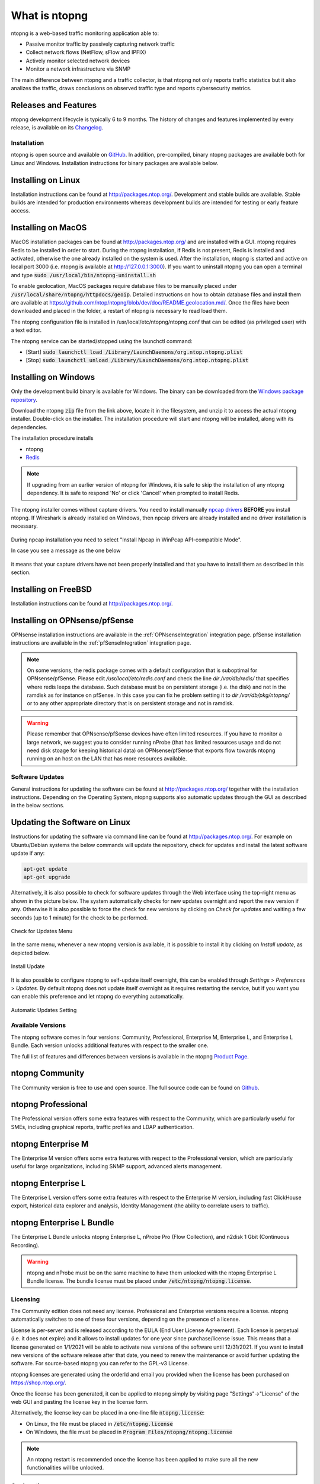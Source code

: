 What is ntopng
##############

ntopng is a web-based traffic monitoring application able to:

- Passive monitor traffic by passively capturing network traffic
- Collect network flows (NetFlow, sFlow and IPFIX)
- Actively monitor selected network devices
- Monitor a network infrastructure via SNMP

The main difference between ntopng and a traffic collector, is that ntopng not only reports traffic statistics but it also analizes the traffic, draws conclusions on observed traffic type and reports cybersecurity metrics.

Releases and Features
---------------------

ntopng development lifecycle is typically 6 to 9 months. The history of changes and features implemented by every release, is available on its `Changelog <https://github.com/ntop/ntopng/blob/dev/CHANGELOG.md>`_.


Installation
============

ntopng is open source and available on `GitHub
<https://github.com/ntop/ntopng>`_. In addition, pre-compiled, binary
ntopng packages are available both for Linux and Windows. Installation
instructions for binary packages are available below.

Installing on Linux
-------------------

Installation instructions can be found at
http://packages.ntop.org/. Development and stable builds are
available. Stable builds are intended for production environments whereas
development builds are intended for testing or early feature access.

Installing on MacOS
-------------------

MacOS installation packages can be found at
http://packages.ntop.org/ and are installed with a GUI.
ntopng requires Redis to be installed in order to start. During the ntopng installation,
if Redis is not present, Redis is installed and activated, otherwise the one already installed on
the system is used. After the installation, ntopng is started and active on local port 3000
(i.e. ntopng is available at http://127.0.0.1:3000). If you want to uninstall ntopng you can
open a terminal and type :code:`sudo /usr/local/bin/ntopng-uninstall.sh`

To enable geolocation, MacOS packages require database files to be manually placed under :code:`/usr/local/share/ntopng/httpdocs/geoip`. Detailed instructions on how to obtain database files and install them are available at https://github.com/ntop/ntopng/blob/dev/doc/README.geolocation.md/. Once the files have been downloaded and placed in the folder, a restart of ntopng is necessary to read load them.

The ntopng configuration file is installed in /usr/local/etc/ntopng/ntopng.conf that can be edited
(as privileged user) with a text editor.

The ntopng service can be started/stopped using the launchctl command:

- [Start] :code:`sudo launchctl load /Library/LaunchDaemons/org.ntop.ntopng.plist`
- [Stop] :code:`sudo launchctl unload /Library/LaunchDaemons/org.ntop.ntopng.plist`

Installing on Windows
---------------------

Only the development build binary is available for Windows. The binary can
be downloaded from the `Windows package repository
<https://packages.ntop.org/Windows/>`_.

Download the ntopng :code:`zip` file from the link above, locate it in
the filesystem, and unzip it to access the actual ntopng
installer. Double-click on the installer. The installation procedure
will start and ntopng will be installed, along with its dependencies.

The installation procedure installs

- ntopng
- `Redis <https://redis.io/>`_

.. note::

   If upgrading from an earlier version of ntopng for Windows, it is
   safe to skip the installation of any ntopng dependency. It is safe
   to respond 'No' or click 'Cancel' when prompted to install Redis.

The ntopng installer comes without capture drivers. You need to
install manually `npcap drivers <https://nmap.org/npcap/>`_ **BEFORE** you install ntopng. If Wireshark is
already installed on Windows, then npcap drivers
are already installed and no driver installation is necessary.

.. figure:: ./img/npcap.png

During npcap installation you need to select "Install Npcap in WinPcap API-compatible Mode".

In case you see a message as the one below
 
.. figure:: ./img/missing_pcap.png

it means that your capture drivers have not been properly installed and that you have to install them as described in this section.

Installing on FreeBSD
---------------------

Installation instructions can be found at http://packages.ntop.org/.

Installing on OPNsense/pfSense
------------------------------

OPNsense installation instructions are available in the :ref:`OPNsenseIntegration` integration page. pfSense installation instructions are available in the :ref:`pfSenseIntegration` integration page.

.. note::
   On some versions, the redis package comes with a default configuration that is suboptimal for OPNsense/pfSense. Please edit `/usr/local/etc/redis.conf` and check the line `dir /var/db/redis/` that specifies where redis leeps the database. Such database must be on persistent storage (i.e. the disk) and not in the ramdisk as for instance on pfSense. In this case you can fix he problem setting it to `dir /var/db/pkg/ntopng/` or to any other appropriate directory that is on persistent storage and not in ramdisk.
   
.. warning::
   Please remember that OPNsense/pfSense devices have often limited resources. If you have to monitor a large network, we suggest you to consider running nProbe (that has limited resources usage and do not need disk stoage for keeping historical data) on OPNsense/pfSense that exports flow towards ntopng running on an host on the LAN that has more resources available.


Software Updates
================

General instructions for updating the software can be found at
http://packages.ntop.org/ together with the installation instructions.
Depending on the Operating System, ntopng supports also automatic updates
through the GUI as described in the below sections.

Updating the Software on Linux
------------------------------

Instructions for updating the software via command line can be found
at http://packages.ntop.org/. For example on Ubuntu/Debian systems the
below commands will update the repository, check for updates and install
the latest software update if any:

.. code:: bash

   apt-get update
   apt-get upgrade

Alternatively, it is also possible to check for software updates through
the Web interface using the top-right menu as shown in the picture below.
The system automatically checks for new updates overnight and report the
new version if any. Otherwise it is also possible to force the check for
new versions by clicking on *Check for updates* and waiting a few seconds
(up to 1 minute) for the check to be performed.

.. figure:: img/software_updates_check.png
  :align: center
  :width: 400
  :alt: Check for Updates

  Check for Updates Menu

In the same menu, whenever a new ntopng version is available, it is possible
to install it by clicking on *Install update*, as depicted below.

.. figure:: img/software_updates_install.png
  :align: center
  :width: 400
  :alt: Install Update

  Install Update

It is also possible to configure ntopng to self-update itself overnight, 
this can be enabled through *Settings* > *Preferences* > *Updates*. By
default ntopng does not update itself overnight as it requires restarting
the service, but if you want you can enable this preference and let ntopng
do everything automatically.
 
.. figure:: img/software_updates_auto.png
  :align: center
  :alt: Automatic Updates

  Automatic Updates Setting

.. _AvailableVersions:
  
Available Versions
==================

The ntopng software comes in four versions: Community, Professional, Enterprise M, Enterprise L, and Enterprise L Bundle. Each version unlocks additional features with respect to the smaller one.

The full list of features and differences between versions is available in the ntopng 
`Product Page <https://www.ntop.org/products/traffic-analysis/ntop/>`_.

ntopng Community
----------------

The Community version is free to use and open source. The full source code can be found on `Github <https://github.com/ntop/ntopng>`_.

ntopng Professional
-------------------

The Professional version offers some extra features with respect to the Community, which are particularly useful for SMEs, including graphical reports, traffic profiles and LDAP authentication.

ntopng Enterprise M
-------------------

The Enterprise M version offers some extra features with respect to the Professional version, which are particularly useful for large organizations, including SNMP support, advanced alerts management.

ntopng Enterprise L
-------------------

The Enterprise L version offers some extra features with respect to the Enterprise M version, including fast ClickHouse export, historical data explorer and analysis, Identity Management (the ability to correlate users to traffic).


ntopng Enterprise L Bundle
--------------------------

The Enterprise L Bundle unlocks ntopng Enterprise L, nProbe Pro (Flow Collection), and n2disk 1 Gbit (Continuous Recording).

.. warning::
   ntopng and nProbe must be on the same machine to have them unlocked with the ntopng Enterprise L Bundle license. The bundle license must be placed under :code:`/etc/ntopng/ntopng.license`.

Licensing
=========

The Community edition does not need any license. Professional and Enterprise
versions require a license. ntopng automatically switches to one of these four versions, 
depending on the presence of a license.

License is per-server and is released according to the EULA (End User
License Agreement). Each license is perpetual (i.e. it does not
expire) and it allows to install updates for one year since
purchase/license issue. This means that a license generated on
1/1/2021 will be able to activate new versions of the software until
12/31/2021. If you want to install new versions of the software release
after that date, you need to renew the maintenance or avoid further
updating the software. For source-based ntopng you can refer to the
GPL-v3 License.

ntopng licenses are generated using the orderId and email you provided
when the license has been purchased on https://shop.ntop.org/.

Once the license has been generated, it can be applied to ntopng
simply by visiting page "Settings"->"License" of the web GUI and
pasting the license key in the license form.

Alternatively, the license key can be placed in a one-line file
:code:`ntopng.license`:

- On Linux, the file must be placed in :code:`/etc/ntopng.license`
- On Windows, the file must be placed in :code:`Program
  Files/ntopng/ntopng.license`

.. note::

   An ntopng restart is recommended once the license has been applied
   to make sure all the new functionalities will be unlocked.

.. _Geolocation:

Geolocation
===========

ntopng supports geolocation of IP addresses. Databases of multiple vendors can be used interchangeably.

.. note::

   Detailed installation instructions are available at `this page
   <https://github.com/ntop/ntopng/blob/dev/doc/README.geolocation.md>`_.

